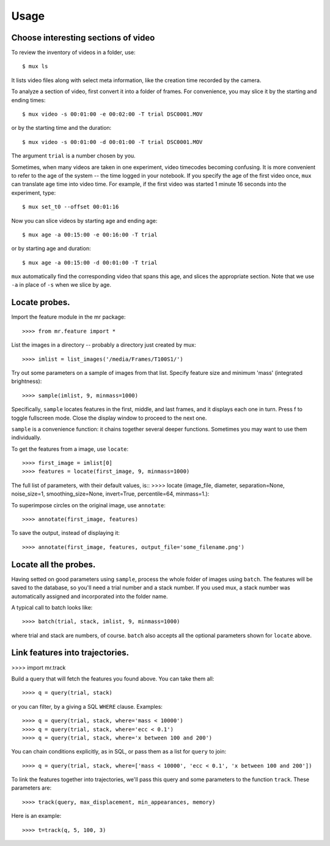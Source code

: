 Usage
=====

Choose interesting sections of video
------------------------------------

To review the inventory of videos in a folder, use::

$ mux ls

It lists video files along with select meta information, like the creation time recorded by the camera.

To analyze a section of video, first convert it into a folder of frames. For convenience, you may slice it by the starting and ending times::

$ mux video -s 00:01:00 -e 00:02:00 -T trial DSC0001.MOV

or by the starting time and the duration::

$ mux video -s 00:01:00 -d 00:01:00 -T trial DSC0001.MOV

The argument ``trial`` is a number chosen by you.

Sometimes, when many videos are taken in one experiment, video timecodes becoming confusing.
It is more convenient to refer to the age of the system -- the time logged in your notebook.
If you specify the age of the first video once, ``mux`` can translate age time into video time.
For example, if the first video was started 1 minute 16 seconds into the experiment, type::

$ mux set_t0 --offset 00:01:16

Now you can slice videos by starting age and ending age::

$ mux age -a 00:15:00 -e 00:16:00 -T trial

or by starting age and duration::

$ mux age -a 00:15:00 -d 00:01:00 -T trial

``mux`` automatically find the corresponding video that spans this age, and slices the appropriate section. Note that we use ``-a`` in place of ``-s`` when we slice by age.

Locate probes.
--------------

Import the feature module in the mr package::

>>>> from mr.feature import *

List the images in a directory -- probably a directory just created by mux::

>>>> imlist = list_images('/media/Frames/T100S1/')

Try out some parameters on a sample of images from that list. Specify feature
size and minimum 'mass' (integrated brightness)::

>>>> sample(imlist, 9, minmass=1000)

Specifically, ``sample`` locates features in the first, middle, and last frames,
and it displays each one in turn. Press f to toggle fullscreen mode. Close the display
window to proceed to the next one.

``sample`` is a convenience function: it chains together several deeper functions. Sometimes
you may want to use them individually.

To get the features from a image, use ``locate``::

>>>> first_image = imlist[0]
>>>> features = locate(first_image, 9, minmass=1000)

The full list of parameters, with their default values, is::
>>>> locate (image_file, diameter, separation=None, noise_size=1, smoothing_size=None, invert=True, percentile=64, minmass=1.):

To superimpose circles on the original image, use ``annotate``::

>>>> annotate(first_image, features)

To save the output, instead of displaying it::

>>>> annotate(first_image, features, output_file='some_filename.png')

Locate all the probes.
----------------------

Having setted on good parameters using ``sample``, process the whole folder of images using ``batch``.
The features will be saved to the database, so you'll need a trial number and a stack number. If you used mux, a stack number
was automatically assigned and incorporated into the folder name.

A typical call to batch looks like::

>>>> batch(trial, stack, imlist, 9, minmass=1000)

where trial and stack are numbers, of course. ``batch`` also accepts all the optional parameters shown for ``locate`` above.

Link features into trajectories.
--------------------------------

>>>> import mr.track

Build a query that will fetch the features you found above. You can take them all::

>>>> q = query(trial, stack)

or you can filter, by a giving a SQL ``WHERE`` clause. Examples::

>>>> q = query(trial, stack, where='mass < 10000')
>>>> q = query(trial, stack, where='ecc < 0.1')
>>>> q = query(trial, stack, where='x between 100 and 200')

You can chain conditions explicitly, as in SQL, or pass them as a list for ``query`` to join::

>>>> q = query(trial, stack, where=['mass < 10000', 'ecc < 0.1', 'x between 100 and 200'])

To link the features together into trajectories, we'll pass this query and some parameters to the function ``track``. These parameters are::

>>>> track(query, max_displacement, min_appearances, memory)

Here is an example::

>>>> t=track(q, 5, 100, 3)


